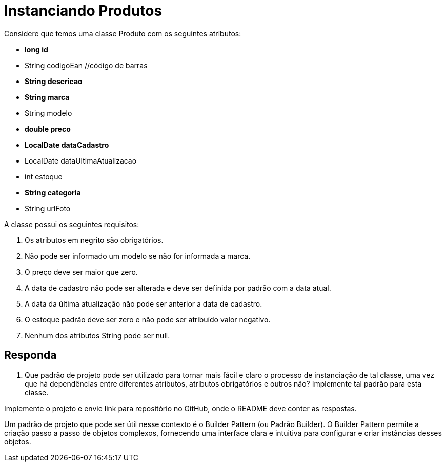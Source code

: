 
= Instanciando Produtos

Considere que temos uma classe Produto com os seguintes atributos:

- **long id**
- String codigoEan //código de barras
- **String descricao**
- **String marca**
- String modelo
- **double preco**
- **LocalDate dataCadastro**
- LocalDate dataUltimaAtualizacao
- int estoque
- **String categoria**
- String urlFoto

A classe possui os seguintes requisitos:

1. Os atributos em negrito são obrigatórios.
2. Não pode ser informado um modelo se não for informada a marca.
3. O preço deve ser maior que zero.
4. A data de cadastro não pode ser alterada e deve ser definida por padrão com a data atual.
5. A data da última atualização não pode ser anterior a data de cadastro.
6. O estoque padrão deve ser zero e não pode ser atribuído valor negativo.
7. Nenhum dos atributos String pode ser null.

== Responda

1. Que padrão de projeto pode ser utilizado para tornar mais fácil e claro o processo de instanciação de tal classe, uma vez que há dependências entre diferentes atributos, atributos obrigatórios e outros não? Implemente tal padrão para esta classe.

Implemente o projeto e envie link para repositório no GitHub, onde o README deve conter as respostas.

Um padrão de projeto que pode ser útil nesse contexto é o Builder Pattern (ou Padrão Builder). O Builder Pattern permite a criação passo a passo de objetos complexos, fornecendo uma interface clara e intuitiva para configurar e criar instâncias desses objetos.